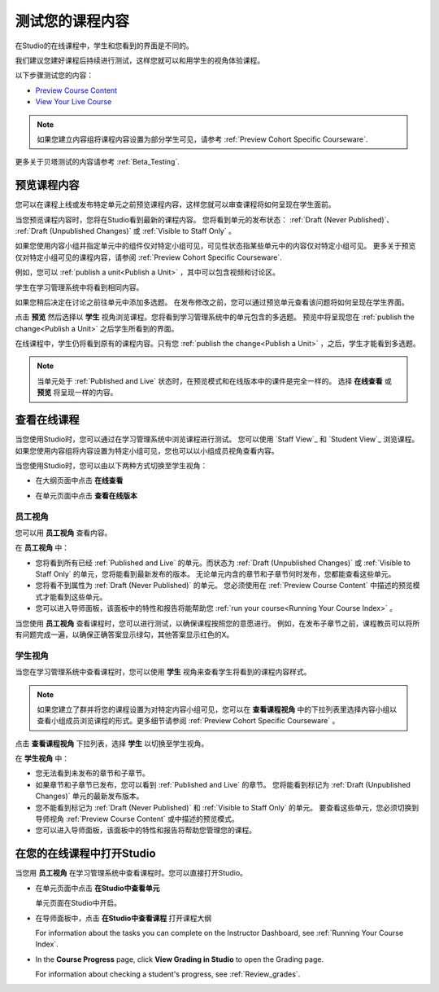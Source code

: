 .. _Testing Your Course Content:

###########################
测试您的课程内容
###########################

在Studio的在线课程中，学生和您看到的界面是不同的。

我们建议您建好课程后持续进行测试，这样您就可以和用学生的视角体验课程。

以下步骤测试您的内容：

* `Preview Course Content`_
* `View Your Live Course`_

.. note:: 
  如果您建立内容组将课程内容设置为部分学生可见，请参考 :ref:`Preview Cohort Specific
  Courseware`.

更多关于贝塔测试的内容请参考
:ref:`Beta_Testing`.

.. _Preview Course Content:

*************************
预览课程内容
*************************

您可以在课程上线或发布特定单元之前预览课程内容，这样您就可以审查课程将如何呈现在学生面前。
 
当您预览课程内容时，您将在Studio看到最新的课程内容。
您将看到单元的发布状态： :ref:`Draft
(Never Published)`、 :ref:`Draft (Unpublished Changes)` 或 :ref:`Visible to
Staff Only` 。

如果您使用内容小组并指定单元中的组件仅对特定小组可见，可见性状态指某些单元中的内容仅对特定小组可见。
更多关于预览仅对特定小组可见的课程内容，请参阅 :ref:`Preview Cohort Specific Courseware`.

例如，您可以 :ref:`publish a unit<Publish a Unit>` ，其中可以包含视频和讨论区。

.. image:: ../../../shared/building_and_running_chapters/Images/test-unit-studio.png
 :alt: A unit in Studio with a video and discussion

学生在学习管理系统中将看到相同内容。

.. image:: ../../../shared/building_and_running_chapters/Images/test-unit-lms.png
 :alt: A unit in the LMS with a video and discussion

如果您稍后决定在讨论之前往单元中添加多选题。
在发布修改之前，您可以通过预览单元查看该问题将如何呈现在学生界面。

.. image:: ../../../shared/building_and_running_chapters/Images/test-unit-studio-added-comp.png
 :alt: A unit in Studio with a video and multiple choice problem. (The
   discussion component below the multiple choice problem is not included in
   the screen capture).

点击 **预览** 然后选择以 **学生** 视角浏览课程。您将看到学习管理系统中的单元包含的多选题。
预览中将呈现您在 :ref:`publish the
change<Publish a Unit>` 之后学生所看到的界面。

.. image:: ../../../shared/building_and_running_chapters/Images/test-unit-lms-added-comp.png
 :alt: A unit in the LMS with "View as Student" selected, showing a video and
  a multiple choice problem. (The discussion component below the multiple
  choice problem is not included in the screen capture).

在线课程中，学生仍将看到原有的课程内容。只有您 :ref:`publish the change<Publish a Unit>` ，之后，学生才能看到多选题。

.. note:: 当单元处于 :ref:`Published and Live` 状态时，在预览模式和在线版本中的课件是完全一样的。 
   选择 **在线查看** 或 **预览** 将呈现一样的内容。

 
.. _View Your Live Course:

******************************************
查看在线课程
******************************************

当您使用Studio时，您可以通过在学习管理系统中浏览课程进行测试。
您可以使用 `Staff View`_ 和 `Student View`_ 浏览课程。
如果您使用内容组将内容设置为特定小组可见，您也可以以小组成员视角查看内容。

当您使用Studio时，您可以由以下两种方式切换至学生视角：

* 在大纲页面中点击 **在线查看**
   
  .. image:: ../../../shared/building_and_running_chapters/Images/test-outline-view-live.png
   :alt: View live button on the outline

* 在单元页面中点击 **查看在线版本**
   
  .. image:: ../../../shared/building_and_running_chapters/Images/test-unit-view-live.png
   :alt: View Live Version button on the unit page

=================
员工视角
=================

您可以用 **员工视角** 查看内容。

.. image:: ../../../shared/building_and_running_chapters/Images/Live_Course_Staff_View.png
 :alt: Image of the Courseware page in a live course with Staff View indicated
  at top right and a View Unit in Studio button
 
在 **员工视角** 中：

* 您将看到所有已经 :ref:`Published and Live` 的单元。而状态为 :ref:`Draft (Unpublished Changes)` 
  或 :ref:`Visible to Staff Only` 的单元，您将能看到最新发布的版本。
  无论单元内含的章节和子章节何时发布，您都能查看这些单元。


* 您将看不到属性为 :ref:`Draft (Never Published)` 的单元。
  您必须使用在 :ref:`Preview Course Content` 中描述的预览模式才能看到这些单元。


* 您可以进入导师面板，该面板中的特性和报告将能帮助您  :ref:`run your course<Running Your Course Index>` 。


当您使用 **员工视角** 查看课程时，您可以进行测试，以确保课程按照您的意愿进行。
例如，在发布子章节之前，课程教员可以将所有问题完成一遍，以确保正确答案显示绿勾，其他答案显示红色的X。

============
学生视角
============

当您在学习管理系统中查看课程时，您可以使用 **学生** 视角来查看学生将看到的课程内容样式。

.. note:: 如果您建立了群并将您的课程设置为对特定内容小组可见，您可以在 **查看课程视角**
  中的下拉列表里选择内容小组以查看小组成员浏览课程的形式。更多细节请参阅 :ref:`Preview Cohort Specific Courseware` 。

点击 **查看课程视角** 下拉列表，选择 **学生** 以切换至学生视角。

.. image:: ../../../shared/building_and_running_chapters/Images/test-view-as-student.png
 :alt: Image of the View Course As drop down list with Staff, Student, and
  named content group options

在 **学生视角** 中：

* 您无法看到未发布的章节和子章节。

* 如果章节和子章节已发布，您可以看到 :ref:`Published and Live` 的章节。
  您将能看到标记为 :ref:`Draft (Unpublished Changes)` 单元的最新发布版本。

* 您不能看到标记为 :ref:`Draft (Never Published)` 和 :ref:`Visible to Staff Only` 的单元。
  要查看这些单元，您必须切换到导师视角 :ref:`Preview Course Content` 或中描述的预览模式。

* 您可以进入导师面板，该面板中的特性和报告将帮助您管理您的课程。


*************************************
在您的在线课程中打开Studio
*************************************

当您用 **员工视角** 在学习管理系统中查看课程时。您可以直接打开Studio。

   
* 在单元页面中点击 **在Studio中查看单元**
  
  .. image:: ../../../shared/building_and_running_chapters/Images/Live_Studio_from_LMS_Unit.png
   :alt: The View Unit in Studio button in an LMS unit

  单元页面在Studio中开启。
 
* 在导师面板中，点击 **在Studio中查看课程** 打开课程大纲
 
  .. image:: ../../../shared/building_and_running_chapters/Images/Live_Course_Instructor_Dashboard.png
    :alt: Image of the Instructor Dashboard in a live course with a View Course
        in Studio button

  For information about the tasks you can complete on the Instructor Dashboard,
  see :ref:`Running Your Course Index`.
 
* In the **Course Progress** page, click **View Grading in Studio** to open the
  Grading page.
 
  .. image:: ../../../shared/building_and_running_chapters/Images/Student_Progress.png
     :alt: Image of the Course Progress page for a student with a View  Grading
         in Studio button

  For information about checking a student's progress, see
  :ref:`Review_grades`.
